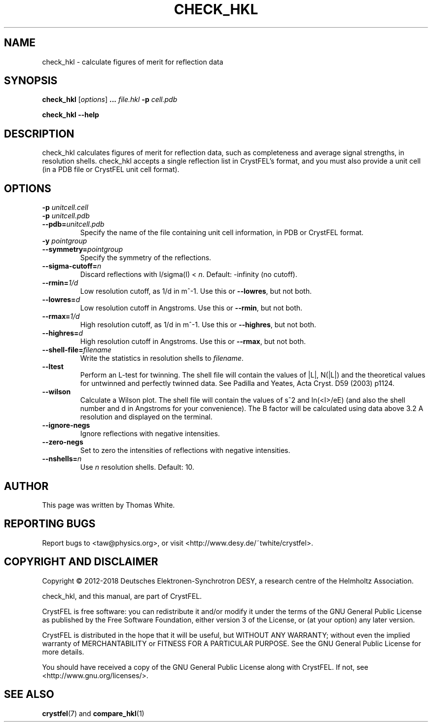.\"
.\" check_hkl man page
.\"
.\" Copyright © 2012-2018 Deutsches Elektronen-Synchrotron DESY,
.\"                       a research centre of the Helmholtz Association.
.\"
.\" Part of CrystFEL - crystallography with a FEL
.\"

.TH CHECK_HKL 1
.SH NAME
check_hkl \- calculate figures of merit for reflection data
.SH SYNOPSIS
.PP
\fBcheck_hkl\fR [\fIoptions\fR] \fB...\fR \fIfile.hkl\fR \fB-p\fR \fIcell.pdb\fR
.PP
\fBcheck_hkl --help\fR

.SH DESCRIPTION
check_hkl calculates figures of merit for reflection data, such as completeness and average signal strengths, in resolution shells.  check_hkl accepts a single reflection list in CrystFEL's format, and you must also provide a unit cell (in a PDB file or CrystFEL unit cell format).

.SH OPTIONS
.PD 0
.IP "\fB-p\fR \fIunitcell.cell\fR"
.IP "\fB-p\fR \fIunitcell.pdb\fR"
.IP \fB--pdb=\fR\fIunitcell.pdb\fR
.PD
Specify the name of the file containing unit cell information, in PDB or CrystFEL format.

.PD 0
.IP "\fB-y\fR \fIpointgroup\fR"
.IP \fB--symmetry=\fR\fIpointgroup\fR
.PD
Specify the symmetry of the reflections.

.PD 0
.IP "\fB--sigma-cutoff=\fR\fIn\fR"
.PD
Discard reflections with I/sigma(I) < \fIn\fR.  Default: -infinity (no cutoff).

.PD 0
.IP "\fB--rmin=\fR\fI1/d\fR"
.PD
Low resolution cutoff, as 1/d in m^-1.  Use this or \fB--lowres\fR, but not both.

.PD 0
.IP "\fB--lowres=\fR\fId\fR"
Low resolution cutoff in Angstroms.  Use this or \fB--rmin\fR, but not both.

.PD 0
.IP "\fB--rmax=\fR\fI1/d\fR"
.PD
High resolution cutoff, as 1/d in m^-1.  Use this or \fB--highres\fR, but not both.

.PD 0
.IP "\fB--highres=\fR\fId\fR"
High resolution cutoff in Angstroms.  Use this or \fB--rmax\fR, but not both.

.PD 0
.IP \fB--shell-file=\fR\fIfilename\fR
.PD
Write the statistics in resolution shells to \fIfilename\fR.

.PD 0
.IP \fB--ltest\fR
.PD
Perform an L-test for twinning.  The shell file will contain the values of |L|, N(|L|) and the theoretical values for untwinned and perfectly twinned data.  See Padilla and Yeates, Acta Cryst. D59 (2003) p1124.

.PD 0
.IP \fB--wilson\fR
.PD
Calculate a Wilson plot.  The shell file will contain the values of s^2 and ln(<I>/eE) (and also the shell number and d in Angstroms for your convenience).  The B factor will be calculated using data above 3.2 A resolution and displayed on the terminal.

.PD 0
.IP \fB--ignore-negs\fR
.PD
Ignore reflections with negative intensities.

.PD 0
.IP \fB--zero-negs\fR
.PD
Set to zero the intensities of reflections with negative intensities.

.PD 0
.IP \fB--nshells=\fIn\fR
.PD
Use \fIn\fR resolution shells.  Default: 10.

.SH AUTHOR
This page was written by Thomas White.

.SH REPORTING BUGS
Report bugs to <taw@physics.org>, or visit <http://www.desy.de/~twhite/crystfel>.

.SH COPYRIGHT AND DISCLAIMER
Copyright © 2012-2018 Deutsches Elektronen-Synchrotron DESY, a research centre of the Helmholtz Association.
.P
check_hkl, and this manual, are part of CrystFEL.
.P
CrystFEL is free software: you can redistribute it and/or modify it under the terms of the GNU General Public License as published by the Free Software Foundation, either version 3 of the License, or (at your option) any later version.
.P
CrystFEL is distributed in the hope that it will be useful, but WITHOUT ANY WARRANTY; without even the implied warranty of MERCHANTABILITY or FITNESS FOR A PARTICULAR PURPOSE.  See the GNU General Public License for more details.
.P
You should have received a copy of the GNU General Public License along with CrystFEL.  If not, see <http://www.gnu.org/licenses/>.

.SH SEE ALSO
.BR crystfel (7)
and
.BR compare_hkl (1)
